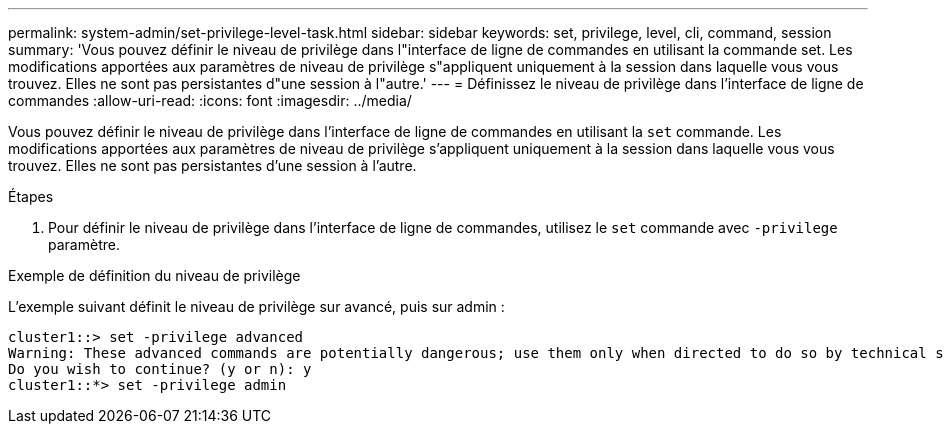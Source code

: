 ---
permalink: system-admin/set-privilege-level-task.html 
sidebar: sidebar 
keywords: set, privilege, level, cli, command, session 
summary: 'Vous pouvez définir le niveau de privilège dans l"interface de ligne de commandes en utilisant la commande set. Les modifications apportées aux paramètres de niveau de privilège s"appliquent uniquement à la session dans laquelle vous vous trouvez. Elles ne sont pas persistantes d"une session à l"autre.' 
---
= Définissez le niveau de privilège dans l'interface de ligne de commandes
:allow-uri-read: 
:icons: font
:imagesdir: ../media/


[role="lead"]
Vous pouvez définir le niveau de privilège dans l'interface de ligne de commandes en utilisant la `set` commande. Les modifications apportées aux paramètres de niveau de privilège s'appliquent uniquement à la session dans laquelle vous vous trouvez. Elles ne sont pas persistantes d'une session à l'autre.

.Étapes
. Pour définir le niveau de privilège dans l'interface de ligne de commandes, utilisez le `set` commande avec `-privilege` paramètre.


.Exemple de définition du niveau de privilège
L'exemple suivant définit le niveau de privilège sur avancé, puis sur admin :

[listing]
----
cluster1::> set -privilege advanced
Warning: These advanced commands are potentially dangerous; use them only when directed to do so by technical support.
Do you wish to continue? (y or n): y
cluster1::*> set -privilege admin
----
